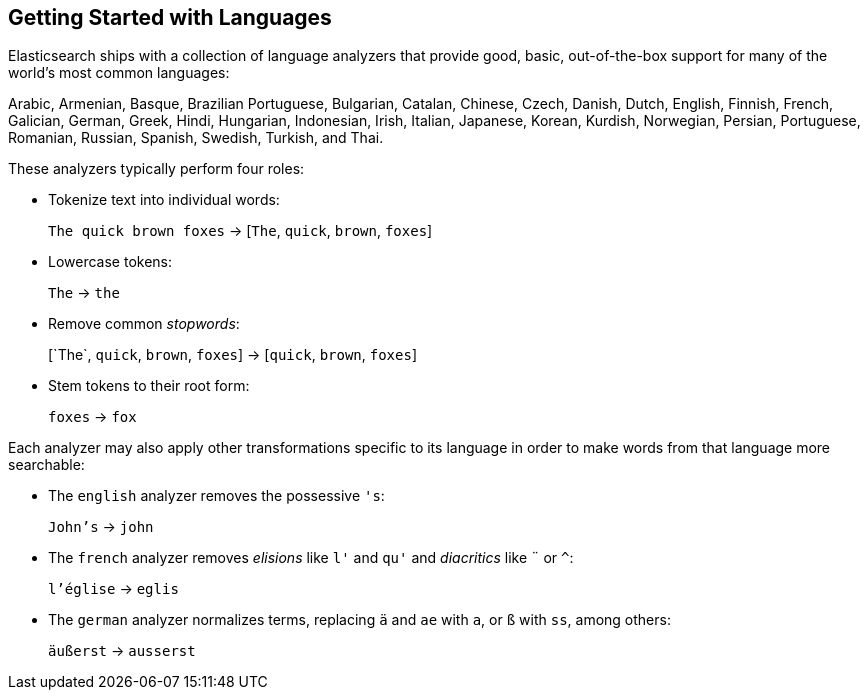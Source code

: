 [[language-intro]]
== Getting Started with Languages

Elasticsearch ships with a collection of language analyzers that provide
good, basic, out-of-the-box ((("language analyzers")))((("languages", "getting started with")))support for many of the world's most common
languages:

Arabic, Armenian, Basque, Brazilian Portuguese, Bulgarian, Catalan, Chinese,
Czech, Danish, Dutch, English, Finnish, French, Galician, German, Greek,
Hindi, Hungarian, Indonesian, Irish, Italian, Japanese, Korean, Kurdish, 
Norwegian, Persian, Portuguese, Romanian, Russian, Spanish, Swedish, 
Turkish, and Thai.

These analyzers typically((("language analyzers", "roles performed by"))) perform four roles:

* Tokenize text into individual words:
+
`The quick brown foxes` -> [`The`, `quick`, `brown`, `foxes`]

* Lowercase tokens:
+
`The` -> `the`

* Remove common _stopwords_:
+
&#91;`The`, `quick`, `brown`, `foxes`] -> [`quick`, `brown`, `foxes`]

* Stem tokens to their root form:
+
`foxes` -> `fox`

Each analyzer may also apply other transformations specific to its language in
order to make words from that((("language analyzers", "other transformations specific to the language"))) language more searchable:

* The `english` analyzer ((("english analyzer")))removes the possessive `'s`:
+
`John's` -> `john`

* The `french` analyzer ((("french analyzer")))removes _elisions_ like `l'` and `qu'` and
  _diacritics_ like `¨` or `^`:
+
`l'église` -> `eglis`

* The `german` analyzer normalizes((("german analyzer"))) terms, replacing `ä` and `ae` with `a`, or
  `ß` with `ss`, among others:
+
`äußerst` -> `ausserst`

